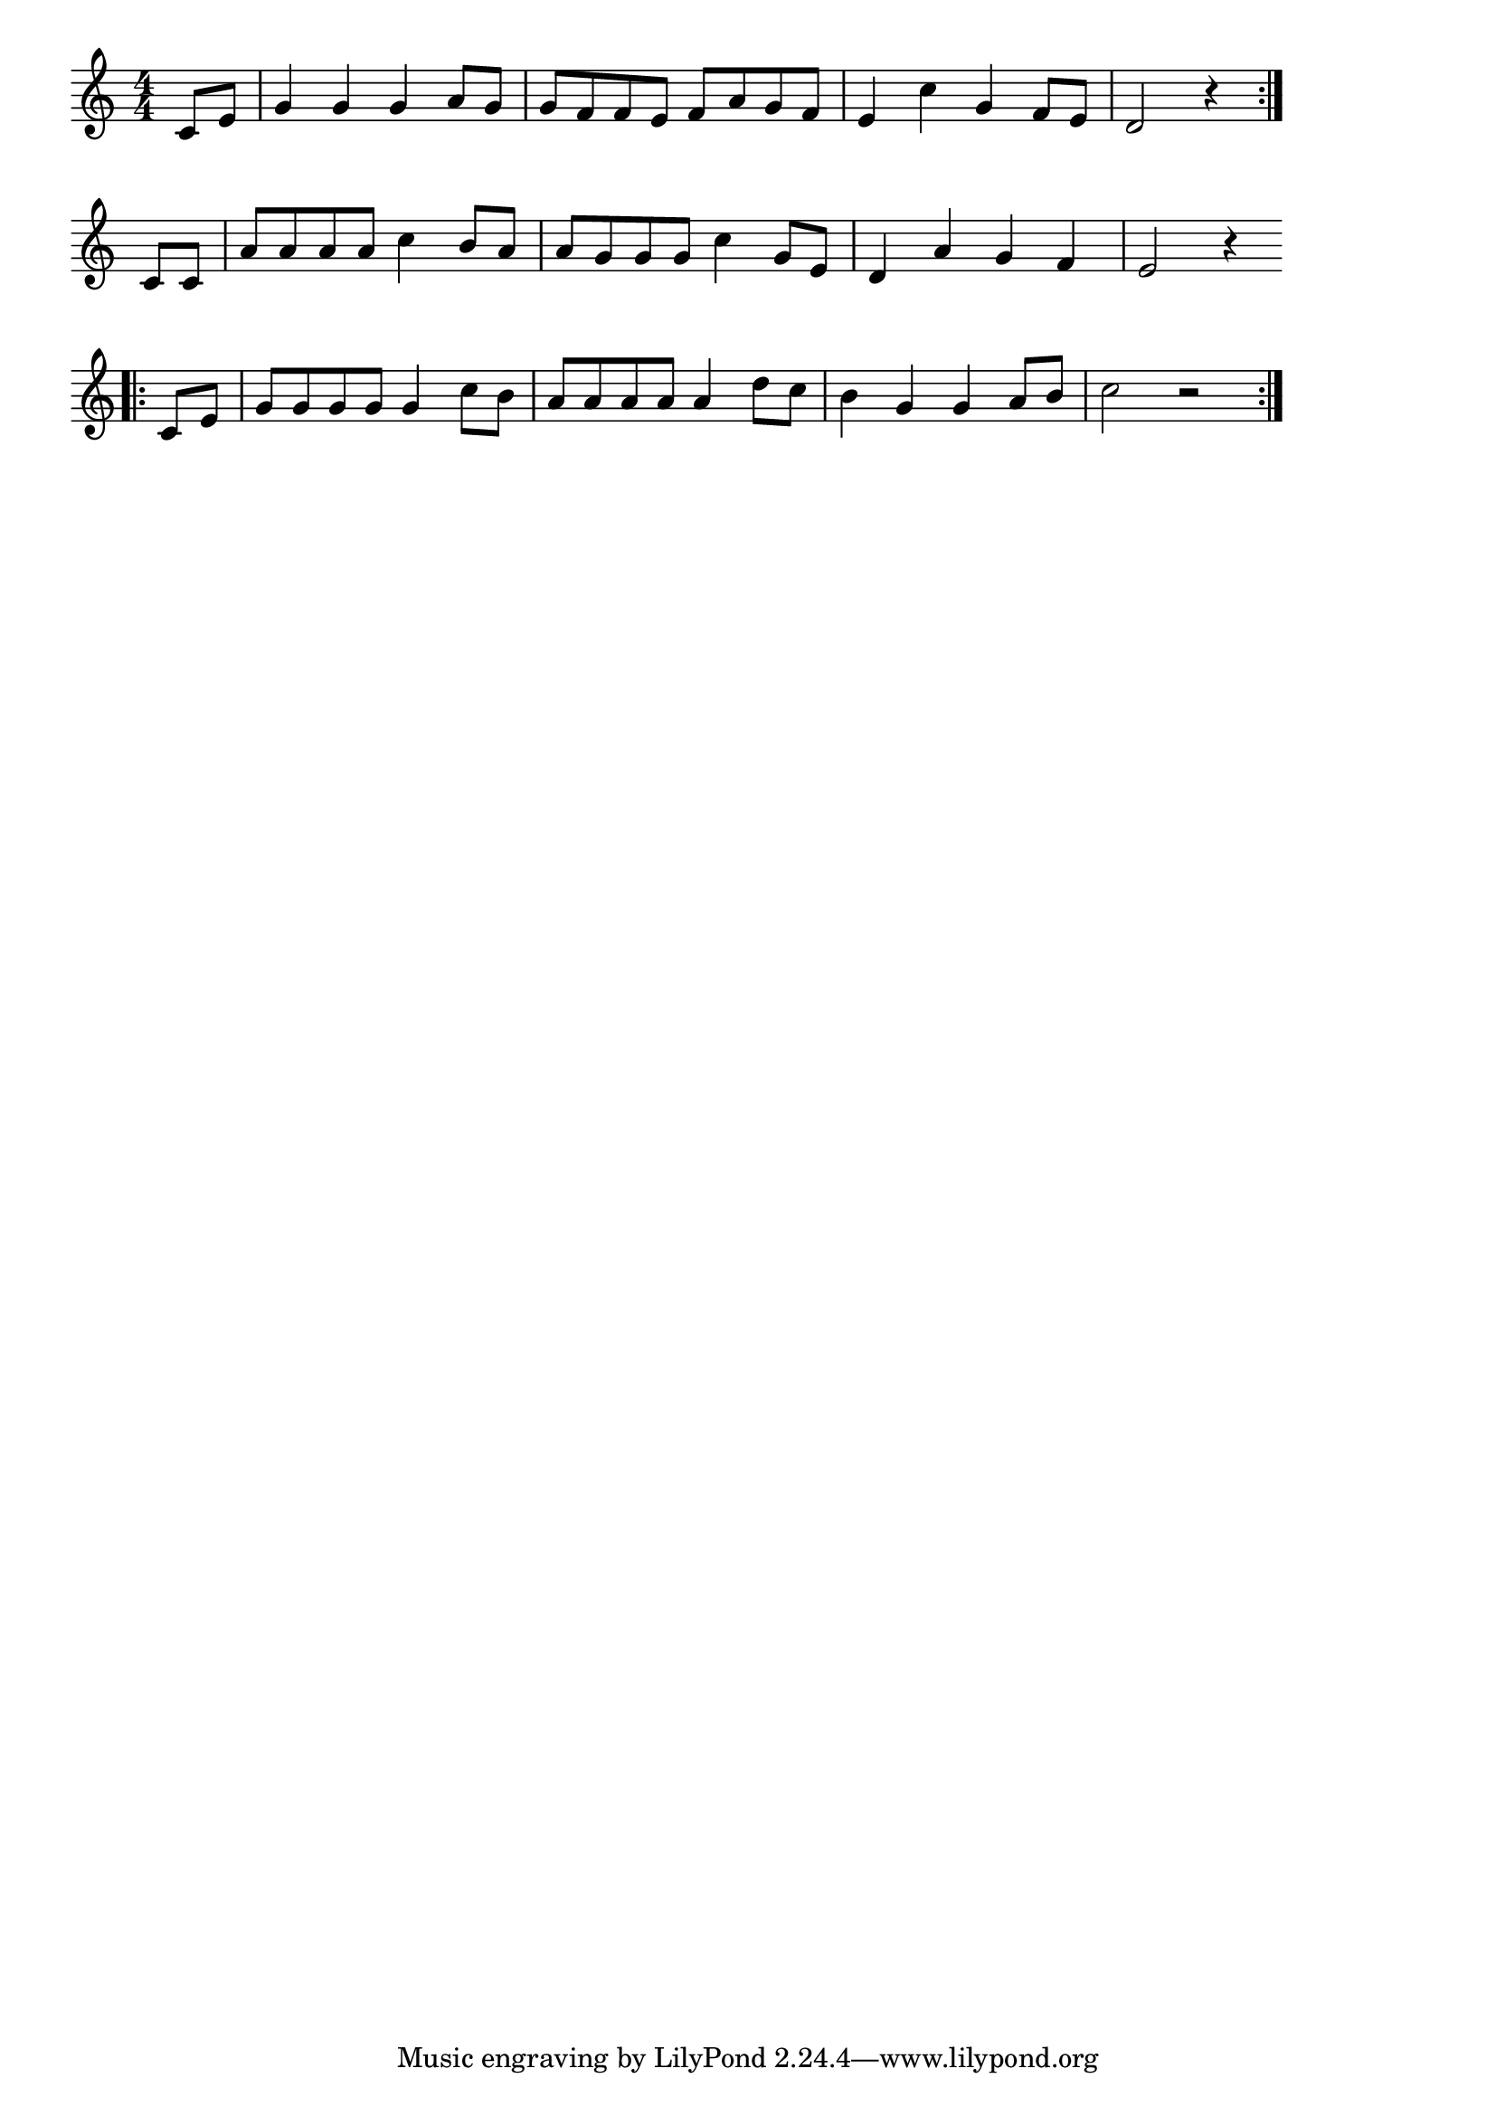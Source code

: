 \version "2.18.2"

% 故郷を離るる歌(そののさゆりなでしこかきねのちぐさ)
% \index{こきょうを@故郷を離るる歌(そののさゆりなでしこかきねのちぐさ)}

\score {

\layout {
line-width = #170
indent = 0\mm
}

\relative c' {
\key c \major
\time 4/4
\set Score.tempoHideNote = ##t
\tempo 4=120
\numericTimeSignature

\partial4
c8 e
g4 g g a8 g
g f f e f a g f
e4 c' g f8 e
d2 r4 \bar ":|."
c 8 c 
a'  a a a c4 b8 a
a g g g c4 g8 e
d4 a' g f
e2 r4
\bar "|"
\break
\bar ".|:"
c8 e 
g g g g g4 c8 b
a a a a a4 d8 c
b4 g g a8 b 
c2 r
\bar ":|."
}

\midi {}

}